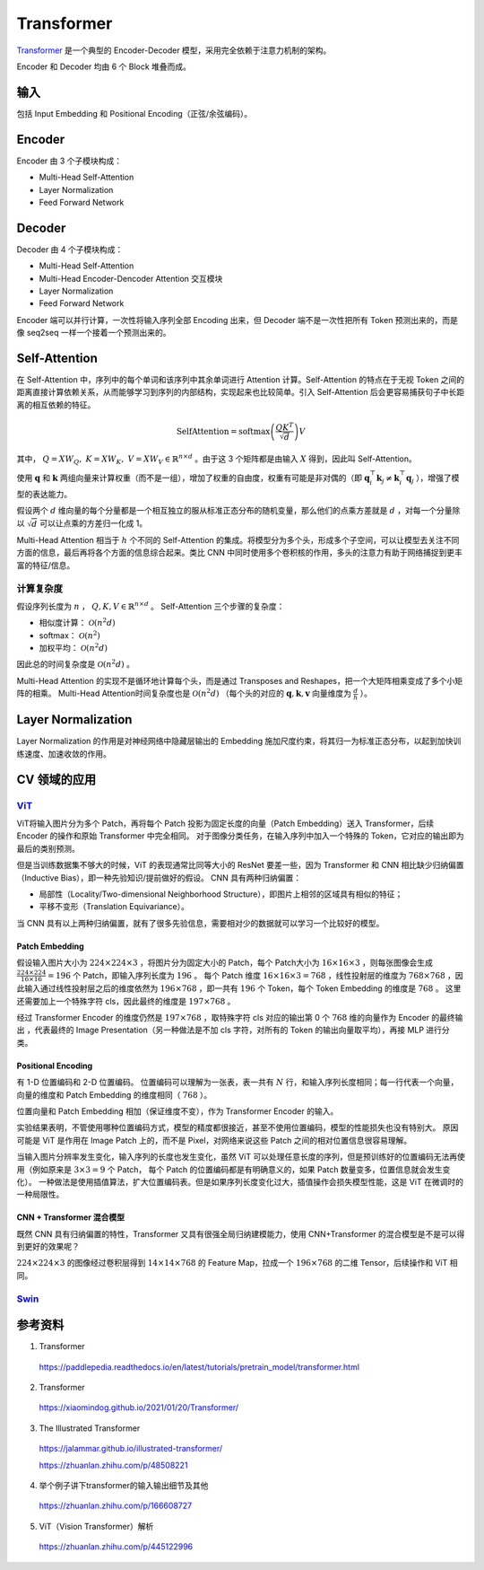 Transformer
==================

`Transformer <https://arxiv.org/pdf/1706.03762.pdf>`_ 是一个典型的 Encoder-Decoder 模型，采用完全依赖于注意力机制的架构。

.. image:: ./13_transformer.png
    :width: 400 px
    :align: center

Encoder 和 Decoder 均由 6 个 Block 堆叠而成。

输入
-----------

包括 Input Embedding 和 Positional Encoding（正弦/余弦编码）。


Encoder
------------

Encoder 由 3 个子模块构成：

- Multi-Head Self-Attention
- Layer Normalization
- Feed Forward Network


Decoder
--------------

Decoder 由 4 个子模块构成：

- Multi-Head Self-Attention
- Multi-Head Encoder-Dencoder Attention 交互模块
- Layer Normalization
- Feed Forward Network

Encoder 端可以并行计算，一次性将输入序列全部 Encoding 出来，但 Decoder 端不是一次性把所有 Token 预测出来的，而是像 seq2seq 一样一个接着一个预测出来的。

Self-Attention
--------------------------------

.. image:: ./13_attention.png
    :width: 600 px
    :align: center

在 Self-Attention 中，序列中的每个单词和该序列中其余单词进行 Attention 计算。Self-Attention 的特点在于无视 Token 之间的距离直接计算依赖关系，从而能够学习到序列的内部结构，实现起来也比较简单。引入 Self-Attention 后会更容易捕获句子中长距离的相互依赖的特征。

.. math::

    \text{SelfAttention} = \text{softmax} \left( \frac{QK^T}{\sqrt{d}} \right)V

其中， :math:`Q=XW_Q,\ K=XW_K,\ V=XW_V \in \mathbb{R}^{n \times d}` 。由于这 3 个矩阵都是由输入 :math:`X` 得到，因此叫 Self-Attention。

使用 :math:`\mathbf{q}` 和 :math:`\mathbf{k}` 两组向量来计算权重（而不是一组），增加了权重的自由度，权重有可能是非对偶的（即 :math:`\mathbf{q}_i^{\top}\mathbf{k}_j \ne \mathbf{k}_i^{\top}\mathbf{q}_j` ），增强了模型的表达能力。

假设两个 :math:`d` 维向量的每个分量都是一个相互独立的服从标准正态分布的随机变量，那么他们的点乘方差就是 :math:`d` ，对每一个分量除以 :math:`\sqrt{d}` 可以让点乘的方差归一化成 1。

.. image:: ./13_example.png
    :width: 600 px
    :align: center

Multi-Head Attention 相当于 :math:`h` 个不同的 Self-Attention 的集成。将模型分为多个头，形成多个子空间，可以让模型去关注不同方面的信息，最后再将各个方面的信息综合起来。类比 CNN 中同时使用多个卷积核的作用，多头的注意力有助于网络捕捉到更丰富的特征/信息。


计算复杂度
^^^^^^^^^^^^^^

假设序列长度为 :math:`n` ， :math:`Q,K,V \in \mathbb{R}^{n \times d}` 。 
Self-Attention 三个步骤的复杂度：

- 相似度计算： :math:`\mathcal{O}(n^2 d)`
- softmax： :math:`\mathcal{O}(n^2)`
- 加权平均： :math:`\mathcal{O}(n^2 d)`

因此总的时间复杂度是 :math:`\mathcal{O}(n^2 d)` 。

Multi-Head Attention 的实现不是循环地计算每个头，而是通过 Transposes and Reshapes，把一个大矩阵相乘变成了多个小矩阵的相乘。
Multi-Head Attention时间复杂度也是 :math:`\mathcal{O}(n^2 d)` （每个头的对应的 :math:`\mathbf{q},\mathbf{k},\mathbf{v}` 向量维度为 :math:`\frac{d}{h}` ）。

Layer Normalization
---------------------------

Layer Normalization 的作用是对神经网络中隐藏层输出的 Embedding 施加尺度约束，将其归一为标准正态分布，以起到加快训练速度、加速收敛的作用。


CV 领域的应用
-------------------------

`ViT <https://arxiv.org/pdf/2010.11929.pdf>`_
^^^^^^^^^^^^^^^^^^^^^^^^^^^^^^^^^^^^^^^^^^^^^^^^^^^^^^^^^^^^^^^^^^

.. image:: ./13_vit.png
    :width: 600 px
    :align: center


ViT将输入图片分为多个 Patch，再将每个 Patch 投影为固定长度的向量（Patch Embedding）送入 Transformer，后续 Encoder 的操作和原始 Transformer 中完全相同。
对于图像分类任务，在输入序列中加入一个特殊的 Token，它对应的输出即为最后的类别预测。

但是当训练数据集不够大的时候，ViT 的表现通常比同等大小的 ResNet 要差一些，因为 Transformer 和 CNN 相比缺少归纳偏置（Inductive Bias），即一种先验知识/提前做好的假设。
CNN 具有两种归纳偏置：

- 局部性（Locality/Two-dimensional Neighborhood Structure），即图片上相邻的区域具有相似的特征；
- 平移不变形（Translation Equivariance）。

当 CNN 具有以上两种归纳偏置，就有了很多先验信息，需要相对少的数据就可以学习一个比较好的模型。

Patch Embedding
++++++++++++++++++++


假设输入图片大小为 :math:`224 \times 224 \times 3` ，将图片分为固定大小的 Patch，每个 Patch大小为 :math:`16 \times 16 \times 3` ，则每张图像会生成  :math:`\frac{224 \times 224}{16 \times 16} = 196` 个 Patch，即输入序列长度为 :math:`196` 。
每个 Patch 维度 :math:`16 \times 16 \times 3 = 768` ，线性投射层的维度为 :math:`768 \times 768` ，因此输入通过线性投射层之后的维度依然为 :math:`196 \times 768` ，即一共有 :math:`196` 个 Token，每个 Token Embedding 的维度是 :math:`768` 。
这里还需要加上一个特殊字符 cls，因此最终的维度是 :math:`197 \times 768` 。

经过 Transformer Encoder 的维度仍然是 :math:`197 \times 768` ，取特殊字符 cls 对应的输出第 0 个  :math:`768` 维的向量作为 Encoder 的最终输出 ，代表最终的 Image Presentation（另一种做法是不加 cls 字符，对所有的 Token 的输出向量取平均），再接 MLP 进行分类。 

Positional Encoding
+++++++++++++++++++++++

有 1-D 位置编码和 2-D 位置编码。
位置编码可以理解为一张表，表一共有 :math:`N` 行，和输入序列长度相同；每一行代表一个向量，向量的维度和 Patch Embedding 的维度相同（ :math:`768` ）。

位置向量和 Patch Embedding 相加（保证维度不变），作为 Transformer Encoder 的输入。

实验结果表明，不管使用哪种位置编码方式，模型的精度都很接近，甚至不使用位置编码，模型的性能损失也没有特别大。
原因可能是 ViT 是作用在 Image Patch 上的，而不是 Pixel，对网络来说这些 Patch 之间的相对位置信息很容易理解。

当输入图片分辨率发生变化，输入序列的长度也发生变化，虽然 ViT 可以处理任意长度的序列，但是预训练好的位置编码无法再使用（例如原来是 :math:`3 \times 3 = 9` 个 Patch，
每个 Patch 的位置编码都是有明确意义的，如果 Patch 数量变多，位置信息就会发生变化）。
一种做法是使用插值算法，扩大位置编码表。但是如果序列长度变化过大，插值操作会损失模型性能，这是 ViT 在微调时的一种局限性。


CNN + Transformer 混合模型
+++++++++++++++++++++++++++++


既然 CNN 具有归纳偏置的特性，Transformer 又具有很强全局归纳建模能力，使用 CNN+Transformer 的混合模型是不是可以得到更好的效果呢？

:math:`224 \times 224 \times 3` 的图像经过卷积层得到 :math:`14 \times 14 \times 768` 的 Feature Map，拉成一个  :math:`196 \times 768` 的二维 Tensor，后续操作和 ViT 相同。


`Swin <https://arxiv.org/pdf/2103.14030.pdf>`_
^^^^^^^^^^^^^^^^^^^^^^^^^^^^^^^^^^^^^^^^^^^^^^^^^^^^^^^^^^




参考资料
----------------

1. Transformer

  https://paddlepedia.readthedocs.io/en/latest/tutorials/pretrain_model/transformer.html

2. Transformer

  https://xiaomindog.github.io/2021/01/20/Transformer/

3. The Illustrated Transformer

  https://jalammar.github.io/illustrated-transformer/

  https://zhuanlan.zhihu.com/p/48508221


4. 举个例子讲下transformer的输入输出细节及其他

  https://zhuanlan.zhihu.com/p/166608727

5. ViT（Vision Transformer）解析

  https://zhuanlan.zhihu.com/p/445122996
